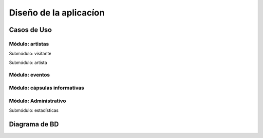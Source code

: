 Diseño de la aplicacíon
=======================

Casos de Uso
------------



.. _artistas-label:

Módulo: artistas
^^^^^^^^^^^^^^^^^^

.. image:: diagramas/moduloVisitante.png
  :scale: 100%
  :align: center

Submódulo: visitante

.. image:: diagramas/submoduloArtistas.png
  :scale: 100%
  :align: center

Submódulo: artista


.. _eventos-label:

Módulo: eventos
^^^^^^^^^^^^^^^^^

.. image:: diagramas/moduloEventos.png
  :scale: 100%
  :align: center

.. _capsulas-label:

Módulo: cápsulas informativas
^^^^^^^^^^^^^^^^^^^^^^^^^^^^^^^

.. image:: diagramas/moduloCapsulas.png
  :scale: 100%
  :align: center

.. _admin-label:

Módulo: Administrativo
^^^^^^^^^^^^^^^^^^^^^^

.. image:: diagramas/moduloAdministrativo.png
  :scale: 80%
  :align: center

.. image:: diagramas/moduloEstadisticas.png
  :scale: 100%
  :align: center

Submódulo: estadísticas




Diagrama de BD
--------------

.. image:: diagramas/diagramaER.png
  :scale: 100%
  :align: center
